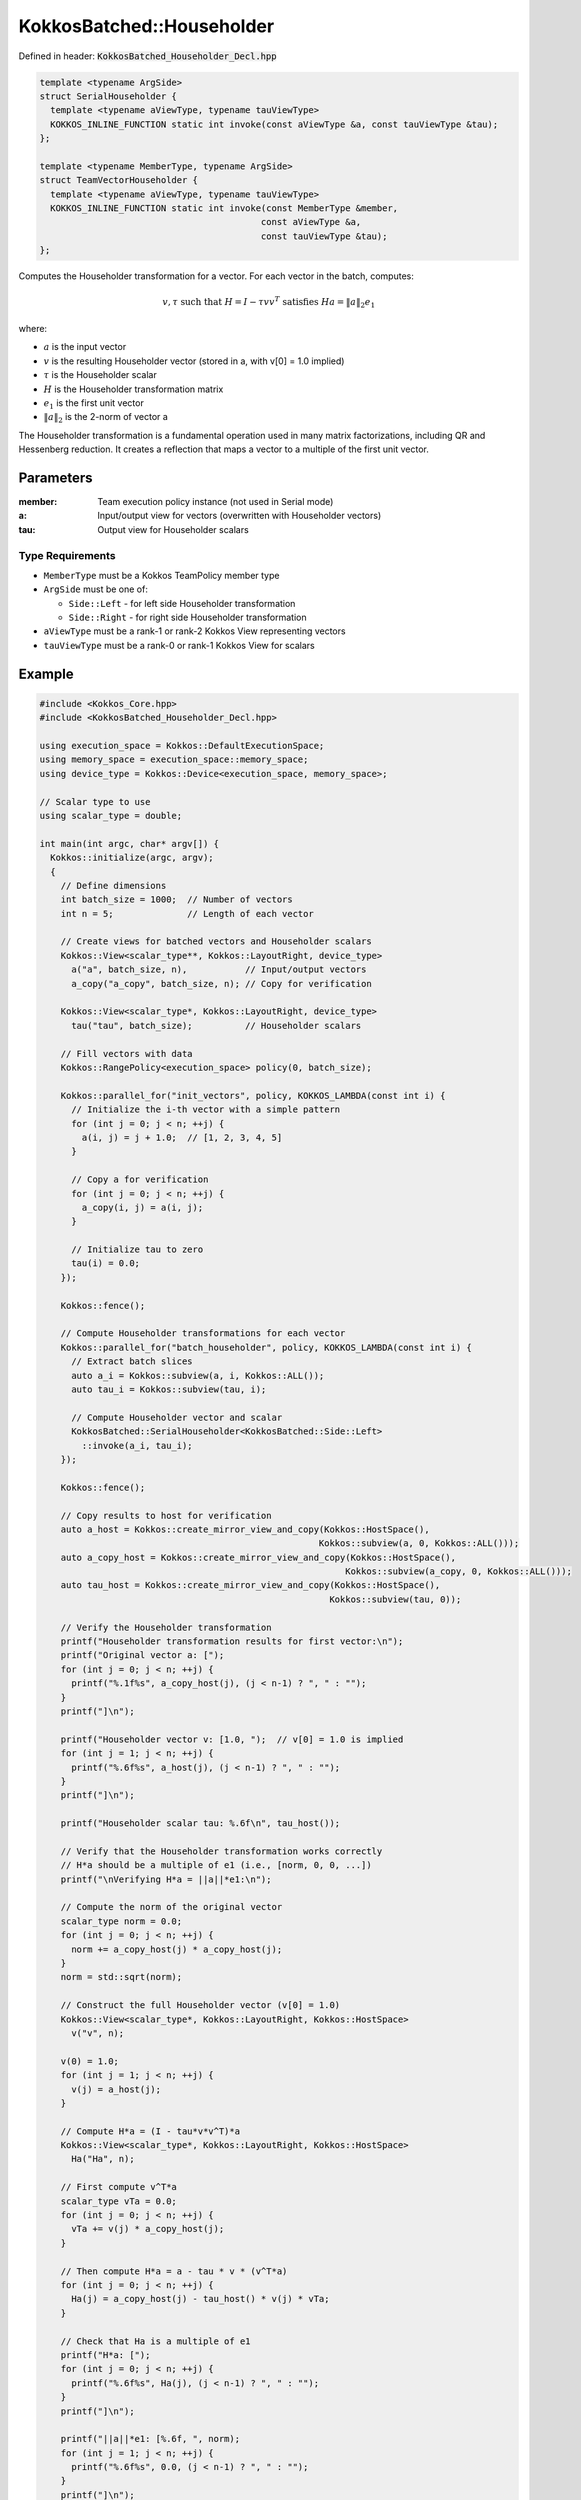 KokkosBatched::Householder
##########################

Defined in header: :code:`KokkosBatched_Householder_Decl.hpp`

.. code:: c++

    template <typename ArgSide>
    struct SerialHouseholder {
      template <typename aViewType, typename tauViewType>
      KOKKOS_INLINE_FUNCTION static int invoke(const aViewType &a, const tauViewType &tau);
    };

    template <typename MemberType, typename ArgSide>
    struct TeamVectorHouseholder {
      template <typename aViewType, typename tauViewType>
      KOKKOS_INLINE_FUNCTION static int invoke(const MemberType &member, 
                                              const aViewType &a, 
                                              const tauViewType &tau);
    };

Computes the Householder transformation for a vector. For each vector in the batch, computes:

.. math::

   v, \tau \text{ such that } H = I - \tau v v^T \text{ satisfies } Ha = \|a\|_2 e_1

where:

- :math:`a` is the input vector
- :math:`v` is the resulting Householder vector (stored in a, with v[0] = 1.0 implied)
- :math:`\tau` is the Householder scalar
- :math:`H` is the Householder transformation matrix
- :math:`e_1` is the first unit vector
- :math:`\|a\|_2` is the 2-norm of vector a

The Householder transformation is a fundamental operation used in many matrix factorizations, including QR and Hessenberg reduction. It creates a reflection that maps a vector to a multiple of the first unit vector.

Parameters
==========

:member: Team execution policy instance (not used in Serial mode)
:a: Input/output view for vectors (overwritten with Householder vectors)
:tau: Output view for Householder scalars

Type Requirements
-----------------

- ``MemberType`` must be a Kokkos TeamPolicy member type
- ``ArgSide`` must be one of:

  - ``Side::Left`` - for left side Householder transformation
  - ``Side::Right`` - for right side Householder transformation

- ``aViewType`` must be a rank-1 or rank-2 Kokkos View representing vectors
- ``tauViewType`` must be a rank-0 or rank-1 Kokkos View for scalars

Example
=======

.. code:: cpp

    #include <Kokkos_Core.hpp>
    #include <KokkosBatched_Householder_Decl.hpp>

    using execution_space = Kokkos::DefaultExecutionSpace;
    using memory_space = execution_space::memory_space;
    using device_type = Kokkos::Device<execution_space, memory_space>;
    
    // Scalar type to use
    using scalar_type = double;
    
    int main(int argc, char* argv[]) {
      Kokkos::initialize(argc, argv);
      {
        // Define dimensions
        int batch_size = 1000;  // Number of vectors
        int n = 5;              // Length of each vector
        
        // Create views for batched vectors and Householder scalars
        Kokkos::View<scalar_type**, Kokkos::LayoutRight, device_type> 
          a("a", batch_size, n),           // Input/output vectors
          a_copy("a_copy", batch_size, n); // Copy for verification
        
        Kokkos::View<scalar_type*, Kokkos::LayoutRight, device_type>
          tau("tau", batch_size);          // Householder scalars
        
        // Fill vectors with data
        Kokkos::RangePolicy<execution_space> policy(0, batch_size);
        
        Kokkos::parallel_for("init_vectors", policy, KOKKOS_LAMBDA(const int i) {
          // Initialize the i-th vector with a simple pattern
          for (int j = 0; j < n; ++j) {
            a(i, j) = j + 1.0;  // [1, 2, 3, 4, 5]
          }
          
          // Copy a for verification
          for (int j = 0; j < n; ++j) {
            a_copy(i, j) = a(i, j);
          }
          
          // Initialize tau to zero
          tau(i) = 0.0;
        });
        
        Kokkos::fence();
        
        // Compute Householder transformations for each vector
        Kokkos::parallel_for("batch_householder", policy, KOKKOS_LAMBDA(const int i) {
          // Extract batch slices
          auto a_i = Kokkos::subview(a, i, Kokkos::ALL());
          auto tau_i = Kokkos::subview(tau, i);
          
          // Compute Householder vector and scalar
          KokkosBatched::SerialHouseholder<KokkosBatched::Side::Left>
            ::invoke(a_i, tau_i);
        });
        
        Kokkos::fence();
        
        // Copy results to host for verification
        auto a_host = Kokkos::create_mirror_view_and_copy(Kokkos::HostSpace(), 
                                                         Kokkos::subview(a, 0, Kokkos::ALL()));
        auto a_copy_host = Kokkos::create_mirror_view_and_copy(Kokkos::HostSpace(), 
                                                              Kokkos::subview(a_copy, 0, Kokkos::ALL()));
        auto tau_host = Kokkos::create_mirror_view_and_copy(Kokkos::HostSpace(), 
                                                           Kokkos::subview(tau, 0));
        
        // Verify the Householder transformation
        printf("Householder transformation results for first vector:\n");
        printf("Original vector a: [");
        for (int j = 0; j < n; ++j) {
          printf("%.1f%s", a_copy_host(j), (j < n-1) ? ", " : "");
        }
        printf("]\n");
        
        printf("Householder vector v: [1.0, ");  // v[0] = 1.0 is implied
        for (int j = 1; j < n; ++j) {
          printf("%.6f%s", a_host(j), (j < n-1) ? ", " : "");
        }
        printf("]\n");
        
        printf("Householder scalar tau: %.6f\n", tau_host());
        
        // Verify that the Householder transformation works correctly
        // H*a should be a multiple of e1 (i.e., [norm, 0, 0, ...])
        printf("\nVerifying H*a = ||a||*e1:\n");
        
        // Compute the norm of the original vector
        scalar_type norm = 0.0;
        for (int j = 0; j < n; ++j) {
          norm += a_copy_host(j) * a_copy_host(j);
        }
        norm = std::sqrt(norm);
        
        // Construct the full Householder vector (v[0] = 1.0)
        Kokkos::View<scalar_type*, Kokkos::LayoutRight, Kokkos::HostSpace>
          v("v", n);
        
        v(0) = 1.0;
        for (int j = 1; j < n; ++j) {
          v(j) = a_host(j);
        }
        
        // Compute H*a = (I - tau*v*v^T)*a
        Kokkos::View<scalar_type*, Kokkos::LayoutRight, Kokkos::HostSpace>
          Ha("Ha", n);
        
        // First compute v^T*a
        scalar_type vTa = 0.0;
        for (int j = 0; j < n; ++j) {
          vTa += v(j) * a_copy_host(j);
        }
        
        // Then compute H*a = a - tau * v * (v^T*a)
        for (int j = 0; j < n; ++j) {
          Ha(j) = a_copy_host(j) - tau_host() * v(j) * vTa;
        }
        
        // Check that Ha is a multiple of e1
        printf("H*a: [");
        for (int j = 0; j < n; ++j) {
          printf("%.6f%s", Ha(j), (j < n-1) ? ", " : "");
        }
        printf("]\n");
        
        printf("||a||*e1: [%.6f, ", norm);
        for (int j = 1; j < n; ++j) {
          printf("%.6f%s", 0.0, (j < n-1) ? ", " : "");
        }
        printf("]\n");
        
        // Check if the first element of Ha is ±||a||_2 and other elements are near zero
        bool correct = true;
        scalar_type error1 = std::abs(std::abs(Ha(0)) - norm);
        
        if (error1 > 1e-10) {
          printf("ERROR: First element of H*a (%.6f) does not match ±||a||_2 (%.6f)\n",
                 Ha(0), norm);
          correct = false;
        }
        
        for (int j = 1; j < n; ++j) {
          if (std::abs(Ha(j)) > 1e-10) {
            printf("ERROR: Element %d of H*a (%.6f) is not near zero\n", j, Ha(j));
            correct = false;
          }
        }
        
        if (correct) {
          printf("SUCCESS: H*a matches ±||a||_2 * e1 to within tolerance\n");
        }
        
        // Demonstrate TeamVectorHouseholder
        using team_policy_type = Kokkos::TeamPolicy<execution_space>;
        team_policy_type policy_team(batch_size, Kokkos::AUTO, Kokkos::AUTO);
        
        // Reset a to original values
        Kokkos::deep_copy(a, a_copy);
        
        // Compute Householder transformations using TeamVector variant
        Kokkos::parallel_for("batch_team_householder", policy_team, 
          KOKKOS_LAMBDA(const typename team_policy_type::member_type& member) {
            // Get batch index from team rank
            const int i = member.league_rank();
            
            // Extract batch slices
            auto a_i = Kokkos::subview(a, i, Kokkos::ALL());
            auto tau_i = Kokkos::subview(tau, i);
            
            // Compute Householder vector and scalar
            KokkosBatched::TeamVectorHouseholder<
              typename team_policy_type::member_type,  // MemberType
              KokkosBatched::Side::Left                // ArgSide
            >::invoke(member, a_i, tau_i);
          }
        );
        
        Kokkos::fence();
        
        // The results should be the same as with SerialHouseholder
        printf("\nTeamVectorHouseholder results should match SerialHouseholder results.\n");
      }
      Kokkos::finalize();
      return 0;
    }
